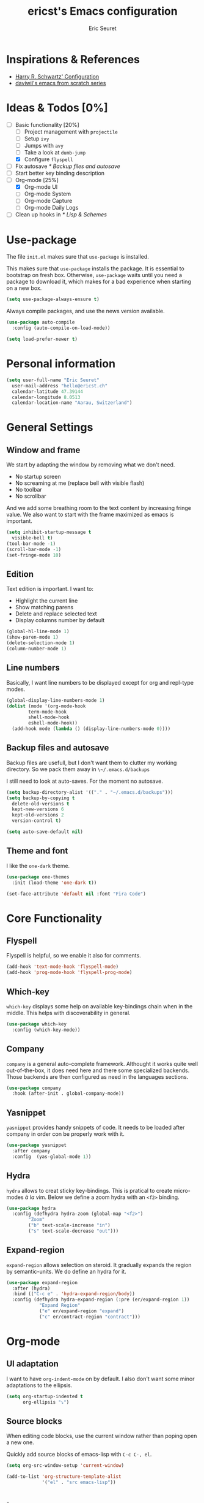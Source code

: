 #+TITLE: ericst's Emacs configuration
#+AUTHOR: Eric Seuret
#+EMAIL: hello@ericst.ch
#+OPTIONS: toc:nil num:nil

* Inspirations & References
- [[https://github.com/hrs/dotfiles/blob/main/emacs/dot-emacs.d/configuration.org][Harry R. Schwartz' Configuration]]
- [[https://github.com/daviwil/runemacs][daviwil's emacs from scratch series]]

* Ideas & Todos [0%]
- [-] Basic functionality [20%]
  - [ ] Project management with ~projectile~
  - [ ] Setup ~ivy~
  - [ ] Jumps with ~avy~
  - [ ] Take a look at ~dumb-jump~
  - [X] Configure ~flyspell~
- [ ] Fix autosave [[* Backup files and autosave]]
- [ ] Start better key binding description
- [-] Org-mode [25%]
  - [X] Org-mode UI
  - [ ] Org-mode System
  - [ ] Org-mode Capture
  - [ ] Org-mode Daily Logs
- [ ] Clean up hooks in [[* Lisp & Schemes]]
    
* Use-package
The file ~init.el~ makes sure that ~use-package~ is installed. 

This makes sure that ~use-package~ installs the package. 
It is essential to bootstrap on fresh box.
Otherwise, ~use-package~ waits until you need a package to download it,
which makes for a bad experience when starting on a new box.

#+begin_src emacs-lisp
  (setq use-package-always-ensure t)
#+end_src

Always compile packages, and use the news version available.

#+begin_src emacs-lisp
  (use-package auto-compile
    :config (auto-compile-on-load-mode))

  (setq load-prefer-newer t)
#+end_src

* Personal information
#+begin_src emacs-lisp
  (setq user-full-name "Eric Seuret"
	user-mail-address "hello@ericst.ch"
	calendar-latitude 47.39144
	calendar-longitude 8.0513
	calendar-location-name "Aarau, Switzerland")
#+end_src

* General Settings
** Window and frame
We start by adapting the window by removing what we don't need.

- No startup screen
- No screaming at me (replace bell with visible flash)
- No toolbar
- No scrollbar

And we add some breathing room to the text content by increasing fringe value.
We also want to start with the frame maximized as emacs is important.

#+begin_src emacs-lisp
  (setq inhibit-startup-message t
	visible-bell t)
  (tool-bar-mode -1)
  (scroll-bar-mode -1)
  (set-fringe-mode 10)
#+end_src

** Edition
Text edition is important. I want to:

- Highlight the current line
- Show matching parens
- Delete and replace selected text
- Display columns number by default

#+begin_src emacs-lisp
  (global-hl-line-mode 1)
  (show-paren-mode 1)
  (delete-selection-mode 1)
  (column-number-mode 1)
#+end_src

** Line numbers
Basically, I want line numbers to be displayed except for org and repl-type modes.

#+begin_src emacs-lisp 
  (global-display-line-numbers-mode 1)
  (dolist (mode '(org-mode-hook
		  term-mode-hook
		  shell-mode-hook
		  eshell-mode-hook))
    (add-hook mode (lambda () (display-line-numbers-mode 0))))
#+end_src

** Backup files and autosave
Backup files are usefull, but I don't want them to clutter my working directory. 
So we pack them away in ~\~/.emacs.d/backups~

I still need to look at auto-saves.
For the moment no autosave.

#+begin_src emacs-lisp
  (setq backup-directory-alist '(("." . "~/.emacs.d/backups")))
  (setq backup-by-copying t
	delete-old-versions t
	kept-new-versions 6
	kept-old-versions 2
	version-control t)

  (setq auto-save-default nil)
#+end_src

** Theme and font
I like the ~one-dark~ theme.

#+begin_src emacs-lisp
  (use-package one-themes
    :init (load-theme 'one-dark t))

  (set-face-attribute 'default nil :font "Fira Code")
#+end_src

* Core Functionality
** Flyspell
Flyspell is helpful, so we enable it also for comments.
#+begin_src emacs-lisp
  (add-hook 'text-mode-hook 'flyspell-mode)
  (add-hook 'prog-mode-hook 'flyspell-prog-mode)
#+end_src

** Which-key 
~which-key~ displays some help on available key-bindings chain when in the middle.
This helps with discoverability in general.

#+begin_src emacs-lisp
  (use-package which-key
    :config (which-key-mode))
#+end_src

** Company
~company~ is a general auto-complete framework.
Althought it works quite well out-of-the-box, it does need here and there some specialized backends.
Those backends are then configured as need in the languages sections.

#+begin_src emacs-lisp
  (use-package company
    :hook (after-init . global-company-mode))
#+end_src

** Yasnippet
~yasnippet~ provides handy snippets of code. 
It needs to be loaded after company in order con be properly work with it.

#+begin_src emacs-lisp
  (use-package yasnippet
    :after company
    :config  (yas-global-mode 1))
#+end_src

** Hydra
~hydra~ allows to creat sticky key-bindings.
This is pratical to create micro-modes /à la/ vim.
Below we define a zoom hydra with an ~<f2>~ binding.

#+begin_src emacs-lisp
  (use-package hydra
    :config (defhydra hydra-zoom (global-map "<f2>")
	      "Zoom"
	      ("b" text-scale-increase "in")
	      ("s" text-scale-decrease "out")))
#+end_src

** Expand-region
~expand-region~ allows selection on steroid. 
It gradually expands the region by semantic-units. 
We do define an hydra for it.
#+begin_src emacs-lisp
  (use-package expand-region
    :after (hydra)
    :bind (("C-c e" . 'hydra-expand-region/body))
    :config (defhydra hydra-expand-region (:pre (er/expand-region 1))
              "Expand Region"
              ("e" er/expand-region "expand")
              ("c" er/contract-region "contract")))
#+end_src

* Org-mode
** UI adaptation
I want to have ~org-indent-mode~ on by default. 
I also don't want some minor adaptations to the ellipsis.

#+begin_src emacs-lisp
  (setq org-startup-indented t
        org-ellipsis "⤵")
#+end_src

** Source blocks
When editing code blocks, use the current window rather than poping open a new one.

Quickly add source blocks of emacs-lisp with ~C-c C-, el~.

#+begin_src emacs-lisp
  (setq org-src-window-setup 'current-window)

  (add-to-list 'org-structure-template-alist
               '("el" . "src emacs-lisp"))
#+end_src

* Languages
** Lisp & Schemes
For lisps and schemes we basically want paredit mode always on.
#+begin_src emacs-lisp
  (use-package paredit
    :init (dolist (mode '(emacs-lisp-mode-hook
                          lisp-interaction-mode-hook
                          ielm-mode-hook
                          lisp-mode-hook
                          scheme-mode-hook))
            (add-hook mode (lambda () (paredit-mode 1)))))

    (use-package geiser)
#+end_src

* Custom file
This is to keep my init.el clean. Every customization should go into ~custom.el~

#+begin_src emacs-lisp
  (setq custom-file "~/.emacs.d/custom.el")
  (load custom-file)
#+end_src


